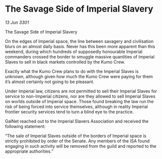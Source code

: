 * The Savage Side of Imperial Slavery

/13 Jun 3301/

The Savage Side of Imperial Slavery 
 
On the edges of Imperial space, the line between savagery and civilisation blurs on an almost daily basis. Never has this been more apparent than this weekend, during which hundreds of supposedly honourable Imperial commanders crossed the border to smuggle massive quantities of Imperial Slaves to sell in black markets controlled by the Kumo Crew. 

Exactly what the Kumo Crew plans to do with the Imperial Slaves is unknown, although given how much the Kumo Crew were paying for them it’s almost certainly not going to be pleasant. 

Under Imperial law, citizens are not permitted to sell their Imperial Slaves for service to non-Imperial citizens, nor are they allowed to sell Imperial Slaves on worlds outside of Imperial space. Those found breaking the law run the risk of being forced into service themselves, although in reality Imperial frontier security services tend to turn a blind eye to the practice. 

GalNet reached out to the Imperial Slavers Association and received the following statement: 

“The sale of Imperial Slaves outside of the borders of Imperial space is strictly prohibited by order of the Senate. Any members of the ISA found engaging in such activity will be removed from the guild and reported to the appropriate authorities.”